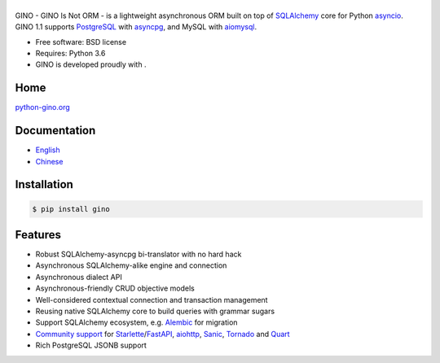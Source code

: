 ======
|GINO|
======

.. image:: https://img.shields.io/pypi/v/gino?logo=python&logoColor=white
        :alt: PyPI Release Version
        :target: https://pypi.python.org/pypi/gino

.. image:: https://img.shields.io/pypi/dm/gino?logo=pypi&logoColor=white
        :alt: PyPI Monthly Downloads
        :target: https://pypi.python.org/pypi/gino

.. image:: https://img.shields.io/github/workflow/status/python-gino/gino/CI?label=CI&logo=github
        :alt: GitHub Workflow Status for CI
        :target: https://github.com/python-gino/gino/actions?query=workflow%3ACI

.. image:: https://img.shields.io/codacy/grade/b6a59cdf5ca64eab9104928d4f9bbb97?logo=codacy
        :alt: Codacy Code Quality
        :target: https://app.codacy.com/gh/python-gino/gino/dashboard

.. image:: https://img.shields.io/codacy/coverage/b6a59cdf5ca64eab9104928d4f9bbb97?logo=codacy
        :alt: Codacy coverage
        :target: https://app.codacy.com/gh/python-gino/gino/dashboard


GINO - GINO Is Not ORM - is a lightweight asynchronous ORM built on top of
SQLAlchemy_ core for Python asyncio_. GINO 1.1 supports PostgreSQL_ with asyncpg_,
and MySQL with aiomysql_.

* Free software: BSD license
* Requires: Python 3.6
* GINO is developed proudly with |PyCharm|.


Home
----

`python-gino.org <https://python-gino.org/>`__


Documentation
-------------

* English_
* Chinese_


Installation
------------

.. code-block:: console

    $ pip install gino


Features
--------

* Robust SQLAlchemy-asyncpg bi-translator with no hard hack
* Asynchronous SQLAlchemy-alike engine and connection
* Asynchronous dialect API
* Asynchronous-friendly CRUD objective models
* Well-considered contextual connection and transaction management
* Reusing native SQLAlchemy core to build queries with grammar sugars
* Support SQLAlchemy ecosystem, e.g. Alembic_ for migration
* `Community support <https://github.com/python-gino/>`_ for Starlette_/FastAPI_, aiohttp_, Sanic_, Tornado_ and Quart_
* Rich PostgreSQL JSONB support


.. _SQLAlchemy: https://www.sqlalchemy.org/
.. _asyncpg: https://github.com/MagicStack/asyncpg
.. _PostgreSQL: https://www.postgresql.org/
.. _asyncio: https://docs.python.org/3/library/asyncio.html
.. _Alembic: https://bitbucket.org/zzzeek/alembic
.. _Sanic: https://github.com/channelcat/sanic
.. _Tornado: http://www.tornadoweb.org/
.. _Quart: https://gitlab.com/pgjones/quart/
.. _English: https://python-gino.org/docs/en/
.. _Chinese: https://python-gino.org/docs/zh/
.. _aiohttp: https://github.com/aio-libs/aiohttp
.. _Starlette: https://www.starlette.io/
.. _FastAPI: https://fastapi.tiangolo.com/
.. _aiomysql: https://github.com/aio-libs/aiomysql
.. |PyCharm| image:: ./docs/images/pycharm.svg
        :height: 20px
        :target: https://www.jetbrains.com/?from=GINO

.. |GINO| image:: ./docs/theme/static/logo.svg
        :alt: GINO
        :height: 64px
        :target: https://python-gino.org/
